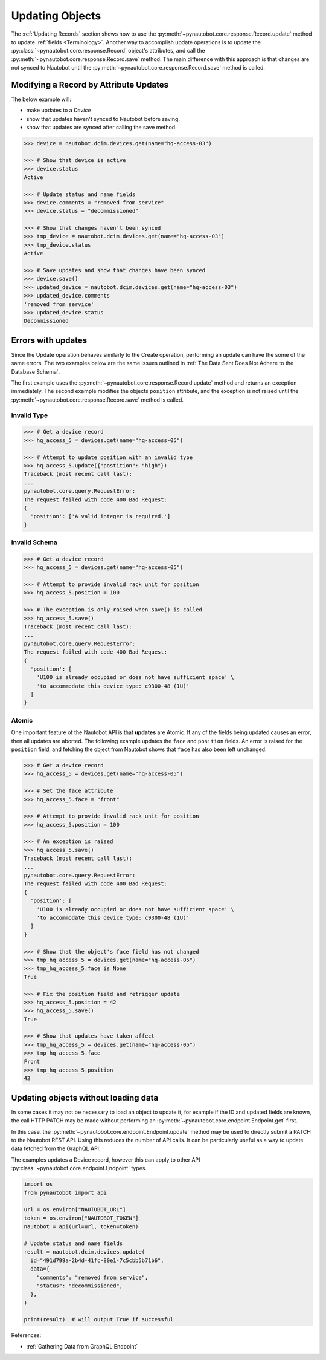 Updating Objects
================

The :ref:`Updating Records` section shows how to use the
:py:meth:`~pynautobot.core.response.Record.update` method to update :ref:`fields <Terminology>`.
Another way to accomplish update operations is to update the
:py:class:`~pynautobot.core.response.Record` object's attributes,
and call the :py:meth:`~pynautobot.core.response.Record.save` method.
The main difference with this approach is that changes are not synced
to Nautobot until the :py:meth:`~pynautobot.core.response.Record.save` method is called.


Modifying a Record by Attribute Updates
---------------------------------------

The below example will:

* make updates to a *Device*
* show that updates haven't synced to Nautobot before saving.
* show that updates are synced after calling the save method.

.. code-block::

    >>> device = nautobot.dcim.devices.get(name="hq-access-03")

    >>> # Show that device is active
    >>> device.status
    Active

    >>> # Update status and name fields
    >>> device.comments = "removed from service"
    >>> device.status = "decommissioned"

    >>> # Show that changes haven't been synced
    >>> tmp_device = nautobot.dcim.devices.get(name="hq-access-03")
    >>> tmp_device.status
    Active

    >>> # Save updates and show that changes have been synced
    >>> device.save()
    >>> updated_device = nautobot.dcim.devices.get(name="hq-access-03")
    >>> updated_device.comments
    'removed from service'
    >>> updated_device.status
    Decommissioned


Errors with updates
-------------------

Since the Update operation behaves similarly to the Create operation,
performing an update can have the some of the same errors.
The two examples below are the same issues outlined
in :ref:`The Data Sent Does Not Adhere to the Database Schema`.

The first example uses the :py:meth:`~pynautobot.core.response.Record.update`
method and returns an exception immediately.
The second example modifies the objects ``position`` attribute,
and the exception is not raised until the :py:meth:`~pynautobot.core.response.Record.save` method is called.


Invalid Type
^^^^^^^^^^^^

.. code-block:: python

    >>> # Get a device record
    >>> hq_access_5 = devices.get(name="hq-access-05")

    >>> # Attempt to update position with an invalid type
    >>> hq_access_5.update({"postition": "high"})
    Traceback (most recent call last):
    ...
    pynautobot.core.query.RequestError:
    The request failed with code 400 Bad Request:
    {
      'position': ['A valid integer is required.']
    }


Invalid Schema
^^^^^^^^^^^^^^

.. code-block:: python

    >>> # Get a device record
    >>> hq_access_5 = devices.get(name="hq-access-05")

    >>> # Attempt to provide invalid rack unit for position
    >>> hq_access_5.position = 100

    >>> # The exception is only raised when save() is called
    >>> hq_access_5.save()
    Traceback (most recent call last):
    ...
    pynautobot.core.query.RequestError:
    The request failed with code 400 Bad Request:
    {
      'position': [
        'U100 is already occupied or does not have sufficient space' \
        'to accommodate this device type: c9300-48 (1U)'
      ]
    }


Atomic
^^^^^^

One important feature of the Nautobot API is that **updates** are Atomic.
If any of the fields being updated causes an error, then all updates are aborted.
The following example updates the ``face`` and ``position`` fields.
An error is raised for the ``position`` field,
and fetching the object from Nautobot shows that ``face`` has also been left unchanged.

.. code-block:: python

    >>> # Get a device record
    >>> hq_access_5 = devices.get(name="hq-access-05")

    >>> # Set the face attribute
    >>> hq_access_5.face = "front"

    >>> # Attempt to provide invalid rack unit for position
    >>> hq_access_5.position = 100

    >>> # An exception is raised
    >>> hq_access_5.save()
    Traceback (most recent call last):
    ...
    pynautobot.core.query.RequestError:
    The request failed with code 400 Bad Request:
    {
      'position': [
        'U100 is already occupied or does not have sufficient space' \
        'to accommodate this device type: c9300-48 (1U)'
      ]
    }

    >>> # Show that the object's face field has not changed
    >>> tmp_hq_access_5 = devices.get(name="hq-access-05")
    >>> tmp_hq_access_5.face is None
    True

    >>> # Fix the position field and retrigger update
    >>> hq_access_5.position = 42
    >>> hq_access_5.save()
    True

    >>> # Show that updates have taken affect
    >>> tmp_hq_access_5 = devices.get(name="hq-access-05")
    >>> tmp_hq_access_5.face
    Front
    >>> tmp_hq_access_5.position
    42


Updating objects without loading data
-------------------------------------

In some cases it may not be necessary to load an object to update it, for example
if the ID and updated fields are known, the call HTTP PATCH may be made without
performing an :py:meth:`~pynautobot.core.endpoint.Endpoint.get` first.

In this case, the :py:meth:`~pynautobot.core.endpoint.Endpoint.update` method may
be used to directly submit a PATCH to the Nautobot REST API. Using this reduces
the number of API calls. It can be particularly useful as a way to update data
fetched from the GraphQL API.

The examples updates a Device record, however this can apply to other API
:py:class:`~pynautobot.core.endpoint.Endpoint` types.

.. code-block:: python

    import os
    from pynautobot import api

    url = os.environ["NAUTOBOT_URL"]
    token = os.environ["NAUTOBOT_TOKEN"]
    nautobot = api(url=url, token=token)

    # Update status and name fields
    result = nautobot.dcim.devices.update(
      id="491d799a-2b4d-41fc-80e1-7c5cbb5b71b6",
      data={
        "comments": "removed from service",
        "status": "decommissioned",
      },
    )

    print(result)  # will output True if successful

References:

* :ref:`Gathering Data from GraphQL Endpoint`
